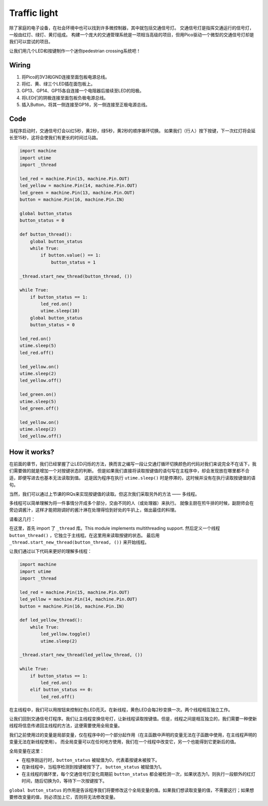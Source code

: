 Traffic light
==============================================

除了家庭的电子设备，在社会环境中也可以找到许多微控制器，其中就包括交通信号灯。
交通信号灯是指挥交通运行的信号灯，一般由红灯、绿灯、黄灯组成。
构建一个庞大的交通管理系统是一项相当高级的项目，但用Pico驱动一个微型的交通信号灯却是我们可以尝试的项目。

让我们用几个LED和按键制作一个迷你pedestrian crossing系统吧！

Wiring
------------------------------------------------

.. image:: img/wiring_traffic_light.png

1. 将Pico的3V3和GND连接至面包板电源总线。
#. 将红、黄、绿三个LED插在面包板上。
#. GP13、GP14、GP15各自连接一个电阻器后接续至LED的阳极。
#. 将LED们的阴极连接至面包板负极电源总线。
#. 插入Button，将其一侧连接至GP16，另一侧连接至正极电源总线。

Code
---------------------------------------------------

当程序启动时，交通信号灯会以红5秒，黄2秒，绿5秒，黄2秒的顺序循环切换。
如果我们（行人）按下按键，下一次红灯将会延长至15秒，这将会使我们有更长的时间过马路。

.. code-block:: python

    import machine
    import utime
    import _thread

    led_red = machine.Pin(15, machine.Pin.OUT)
    led_yellow = machine.Pin(14, machine.Pin.OUT)
    led_green = machine.Pin(13, machine.Pin.OUT)
    button = machine.Pin(16, machine.Pin.IN)

    global button_status
    button_status = 0

    def button_thread():
        global button_status 
        while True:
            if button.value() == 1:
                button_status = 1

    _thread.start_new_thread(button_thread, ())

    while True:
        if button_status == 1:
            led_red.on()
            utime.sleep(10)
        global button_status
        button_status = 0

    led_red.on()
    utime.sleep(5)
    led_red.off()  

    led_yellow.on()
    utime.sleep(2)
    led_yellow.off()

    led_green.on()
    utime.sleep(5)
    led_green.off()

    led_yellow.on()
    utime.sleep(2)
    led_yellow.off()

How it works?
-----------------------------------------------

在前面的章节，我们已经掌握了让LED闪烁的方法，换而言之编写一段让交通灯循环切换颜色的代码对我们来说完全不在话下，我们需要做的就是增加一个对按键状态的判断。
但是如果我们直接将读取按键值的语句写在主程序中，却会发现放在哪里都不合适，即便写进去也基本无法读取到值。
这是因为程序在执行 ``utime.sleep()`` 时是停滞的，这时候并没有在执行读取按键值的语句。

当然，我们可以通过上节课的IRQs来实现按键值的读取。但这次我们采取另外的方法 —— 多线程。

多线程可以简单理解为将一件事情分开成多个部分，交由不同的人（或处理器）来执行。
就像主厨在煎牛排的时候，副厨师会在旁边调酱汁，这样才能把刚调好的酱汁淋在处理得恰到好处的牛扒上，做出最佳的料理。

.. note:
    The RP2040 microcontroller which powers your Pico, however, has two processing cores. meaning you can run two threads at the same time to get more work done.

请看这几行：

.. code-block:: python
   :emphasize-lines: 3,13,19

    import machine
    import utime
    import _thread

    led_red = machine.Pin(15, machine.Pin.OUT)
    led_yellow = machine.Pin(14, machine.Pin.OUT)
    led_green = machine.Pin(13, machine.Pin.OUT)
    button = machine.Pin(16, machine.Pin.IN)

    global button_status
    button_status = 0

    def button_thread():
        global button_status 
        while True:
            if button.value() == 1:
                button_status = 1

    _thread.start_new_thread(button_thread, ())

    while True:
        if button_status == 1:
            led_red.on()
            utime.sleep(10)
        global button_status
        button_status = 0

    PASS
    # PASS means not to do anything. 
    # Used here to temporarily replace the unnecessary part.

在这里，首先 import 了 ``_thread`` 库。This module implements multithreading support.
然后定义一个线程 ``button_thread()`` ，它独立于主线程。在这里用来读取按键的状态。
最后用 ``_thread.start_new_thread(button_thread, ())`` 来开始线程。


让我们通过以下代码来更好的理解多线程：

.. code-block:: python

    import machine
    import utime
    import _thread

    led_red = machine.Pin(15, machine.Pin.OUT)
    led_yellow = machine.Pin(14, machine.Pin.OUT)
    button = machine.Pin(16, machine.Pin.IN)    

    def led_yellow_thread():
        while True:
            led_yellow.toggle()
            utime.sleep(2)

    _thread.start_new_thread(led_yellow_thread, ())

    while True:
        if button_status == 1:
            led_red.on()
        elif button_status == 0:
            led_red.off()

在主线程中，我们可以用按钮来控制红色LED亮灭。在新线程，黄色LED会每2秒变换一次。两个线程相互独立工作。



让我们回到交通信号灯程序。我们让主线程变换信号灯，让新线程读取按键值。但是，线程之间是相互独立的，我们需要一种使新线程将信息传递回主线程的方法，这便需要使用全局变量。

我们之前使用过的变量是局部变量，仅在程序中的一个部分起作用（在主函数中声明的变量无法在子函数中使用，在主线程声明的变量无法在新线程使用）。
而全局变量可以在任何地方使用，我们在一个线程中改变它，另一个也能得到它更新后的值。

全局变量在这里：


.. code-block:: python
   :emphasize-lines: 10,11,14,17,22,25,26

    import machine
    import utime
    import _thread

    led_red = machine.Pin(15, machine.Pin.OUT)
    led_yellow = machine.Pin(14, machine.Pin.OUT)
    led_green = machine.Pin(13, machine.Pin.OUT)
    button = machine.Pin(16, machine.Pin.IN)

    global button_status
    button_status = 0

    def button_thread():
        global button_status 
        while True:
            if button.value() == 1:
                button_status = 1

    _thread.start_new_thread(button_thread, ())

    while True:
        if button_status == 1:
            led_red.on()
            utime.sleep(10)
        global button_status
        button_status = 0

    PASS

* 在程序刚运行时，``button_status`` 被赋值为0，代表着按键未被按下。
* 在新线程中，当程序检测到按键被按下了， ``button_status`` 被赋值为1。
* 在主线程的循环里，每个交通信号灯变化周期前 ``button_status`` 都会被检测一次，如果状态为1，则执行一段额外的红灯时间，随后切换为0，等待下一次按键按下。 

``global button_status`` 的作用是告诉程序我们将要修改这个全局变量的值。如果我们想读取变量的值，不需要这行；如果想要修改变量的值，则必须加上它，否则将无法修改变量。




  

